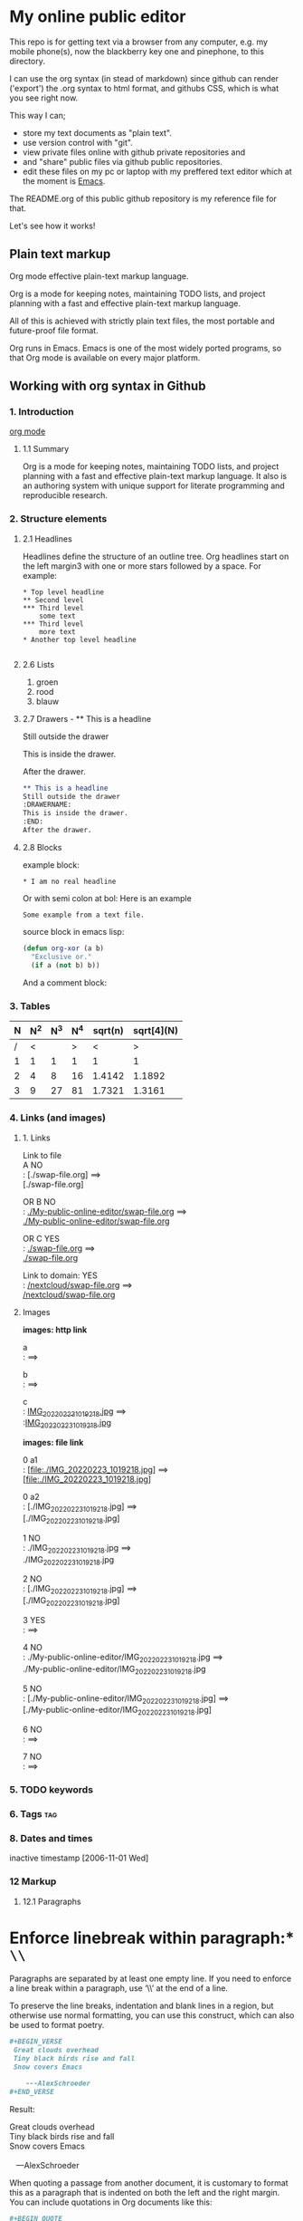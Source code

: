 #+STARTUP: overview indent nohideblocks

* My online public editor

This repo is for getting text via a browser from any 
computer, e.g.  my mobile phone(s), now the blackberry 
key one and pinephone, to this directory.

I can use the org syntax (in stead of markdown) since 
github can render ('export') the .org syntax to html 
format, and githubs CSS, which is what you see right 
now.

This way I can;
- store my text documents as "plain text". 
- use version control with "git". 
- view private files online with github private repositories and 
- and "share" public files via github public repositories.
- edit these files on my pc or laptop with my preffered text editor which at the moment is [[https://www.gnu.org/software/emacs/][Emacs]].

The README.org of this public github repository is my 
reference file for that.

Let's see how it works!


** Plain text markup 

Org mode effective plain-text markup language. 

Org is a mode for keeping notes, maintaining TODO 
lists, and project planning with a fast and effective 
plain-text markup language. 

All of this is achieved with strictly plain text 
files, the most portable and future-proof file format. 

Org runs in Emacs. Emacs is one of the most widely 
ported programs, so that Org mode is available on 
every major platform.


** Working with org syntax in Github

*** 1. Introduction

[[https://orgmode.org/org.html][org mode]]

****  1.1 Summary
Org is a mode for keeping notes, maintaining TODO
lists, and project planning with a fast and 
effective plain-text markup language. It also is an 
authoring system with unique support for literate 
programming and reproducible research.

*** 2. Structure elements

**** 2.1 Headlines
Headlines define the structure of an outline tree. 
Org headlines start on the left margin3 with one or 
more stars followed by a space. For example:

: * Top level headline
: ** Second level
: *** Third level
:     some text
: *** Third level
:     more text
: * Another top level headline

#+BEGIN_SRC org
#+END_SRC


**** 2.6 Lists 

1. groen
2. rood
3. blauw

**** 2.7 Drawers - ** This is a headline
Still outside the drawer
:DRAWERNAME:
This is inside the drawer.
:END:
After the drawer.

#+BEGIN_SRC org
** This is a headline
Still outside the drawer
:DRAWERNAME:
This is inside the drawer.
:END:
After the drawer.
 #+END_SRC

**** 2.8 Blocks

example block:

#+BEGIN_EXAMPLE
,* I am no real headline
#+END_EXAMPLE

Or with semi colon at bol:
Here is an example
   : Some example from a text file.

source block in emacs lisp:
#+NAME: source block 
#+BEGIN_SRC emacs-lisp
  (defun org-xor (a b)
    "Exclusive or."
    (if a (not b) b))
#+END_SRC

And a comment block:
#+NAME: comment block
#+BEGIN_COMMENT 
This is een comment.
#+END_COMMENT

*** 3. Tables 

| N | N^2 | N^3 | N^4 | sqrt(n) | sqrt[4](N) |
|---+-----+-----+-----+---------+------------|
| / |  <  |     |  >  |       < |          > |
| 1 |  1  |  1  |  1  |       1 |          1 |
| 2 |  4  |  8  | 16  |  1.4142 |     1.1892 |
| 3 |  9  | 27  | 81  |  1.7321 |     1.3161 |
|---+-----+-----+-----+---------+------------|
#+TBLFM: $2=$1^2::$3=$1^3::$4=$1^4::$5=sqrt($1)::$6=sqrt(sqrt(($1)))

*** 4. Links (and images)

**** 1. Links

Link to file \\

A NO \\
: [./swap-file.org]
==> \\
[./swap-file.org]

OR B NO \\
: [[./My-public-online-editor/swap-file.org]]
==> \\
[[./My-public-online-editor/swap-file.org]]

OR C YES\\
: [[./swap-file.org]]
==> \\
[[./swap-file.org]]

Link to domain: YES\\
: [[https://github.com/barwegen/My-public-online-editor/edit/main/swap-file.org][/nextcloud/swap-file.org]]
==> \\
[[https://github.com/barwegen/My-public-online-editor/edit/main/swap-file.org][/nextcloud/swap-file.org]]

**** Images

*images: http link*

a \\
: [[https://github.com/barwegen/nextcloud/IMG_20220223_1019218.jpg][/nextcloud/IMG_20220223_1019218.jpg]]
==> \\
[[https://github.com/barwegen/nextcloud/IMG_20220223_1019218.jpg][/nextcloud/IMG_20220223_1019218.jpg]]

b \\
: [[https://github.com/barwegen/nextcloud/blob/main/IMG_20220223_1019218.jpg]]
==> \\
[[https://github.com/barwegen/nextcloud/blob/main/IMG_20220223_1019218.jpg]]

c \\
: [[https://github.com/barwegen/My-public-online-editor/blob/main/IMG_20220223_1019218.jpg][IMG_20220223_1019218.jpg]]
==> \\
:[[https://github.com/barwegen/My-public-online-editor/blob/main/IMG_20220223_1019218.jpg][IMG_20220223_1019218.jpg]]

*images: file link*

0 a1 \\
: [file:./IMG_20220223_1019218.jpg]
==> \\
[file:./IMG_20220223_1019218.jpg] 

0 a2 \\
: [./IMG_20220223_1019218.jpg]
==> \\
[./IMG_20220223_1019218.jpg] 

1 NO \\
: ./IMG_20220223_1019218.jpg
==> \\
./IMG_20220223_1019218.jpg


2 NO \\
: [./IMG_20220223_1019218.jpg]
==> \\
[./IMG_20220223_1019218.jpg]

3 YES \\
: [[./IMG_20220223_1019218.jpg]]
==> \\
[[./IMG_20220223_1019218.jpg]]

4 NO \\
: ./My-public-online-editor/IMG_20220223_1019218.jpg
==>\\
./My-public-online-editor/IMG_20220223_1019218.jpg

5 NO \\
: [./My-public-online-editor/IMG_20220223_1019218.jpg]
==> \\
[./My-public-online-editor/IMG_20220223_1019218.jpg]


6 NO \\
: [[./My-public-online-editor/IMG_20220223_1019218.jpg]]
==> \\ 
[[./My-public-online-editor/IMG_20220223_1019218.jpg]]

7 NO \\
: [[/My-public-online-editor/IMG_20220223_1019218.jpg]]
==> \\ 
[[/My-public-online-editor/IMG_20220223_1019218.jpg]]



*** 5. TODO keywords
*** 6. Tags :tag:
*** 8. Dates and times
SCHEDULED: <2004-12-25 Sat>

inactive timestamp [2006-11-01 Wed]

*** 12 Markup 

**** 12.1 Paragraphs

* Enforce linebreak within paragraph:* ~\\~
Paragraphs are separated by at least one empty line. 
If you need to enforce a line break within a paragraph, 
use ‘\\’ at the end of a line.

To preserve the line breaks, indentation and blank lines in a region, but otherwise use normal formatting, you can use this construct, which can also be used to format poetry.

#+BEGIN_SRC org
,#+BEGIN_VERSE
 Great clouds overhead
 Tiny black birds rise and fall
 Snow covers Emacs

    ---AlexSchroeder
,#+END_VERSE
#+END_SRC

Result: 

#+BEGIN_VERSE
 Great clouds overhead
 Tiny black birds rise and fall
 Snow covers Emacs

    ---AlexSchroeder
#+END_VERSE


When quoting a passage from another document, it is 
customary to format this as a paragraph that is 
indented on both the left and the right margin. You 
can include quotations in Org documents like this:

#+BEGIN_SRC org
,#+BEGIN_QUOTE
Everything should be made as simple as possible,
but not any simpler ---Albert Einstein
,#+END_QUOTE
#+END_SRC

In this document looks like this; 

#+BEGIN_QUOTE
Everything should be made as simple as possible,
but not any simpler ---Albert Einstein
#+END_QUOTE

If you would like to center some text, do it like this:

#+BEGIN_SRC org
,#+BEGIN_CENTER
Everything should be made as simple as possible, \\
but not any simpler
,#+END_CENTER
#+END_SRC

Gives on this webpage:

#+BEGIN_CENTER
Everything should be made as simple as possible, \\
but not any simpler
#+END_CENTER

**** 12.2 Emphasis and Monospace

*bold*, /italic/, _underlined_

**** 12.3 Subscripts and Superscripts

The radius of the sun is R_sun = 6.96 x 10^8 m.  On the other hand,
the radius of Alpha Centauri is R_{Alpha Centauri} = 1.28 x R_{sun}.

x^2 // \\
3^x


**** 12.10 Footnotes 

This is a footnote: [fn:NAME] or [fn:: This is the
inline definition of this footnote]
